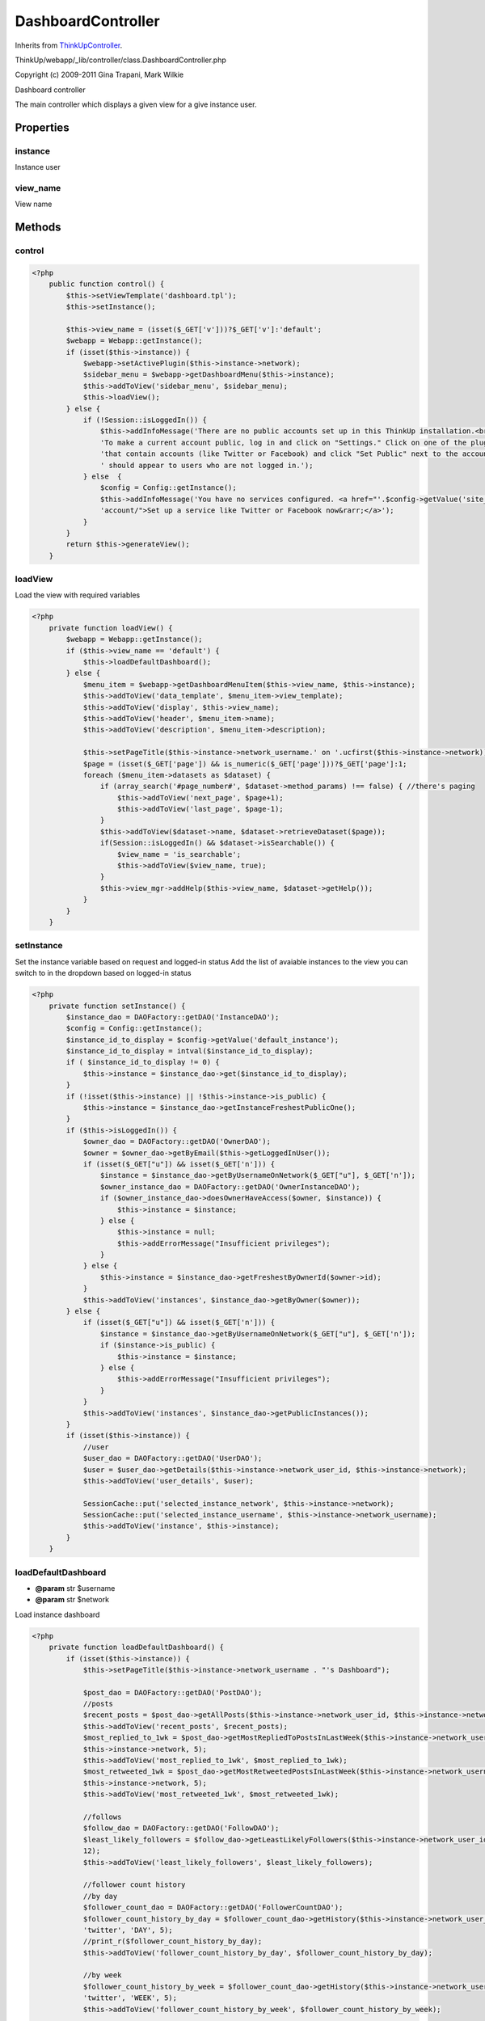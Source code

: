 DashboardController
===================
Inherits from `ThinkUpController <./ThinkUpController.html>`_.

ThinkUp/webapp/_lib/controller/class.DashboardController.php

Copyright (c) 2009-2011 Gina Trapani, Mark Wilkie

Dashboard controller

The main controller which displays a given view for a give instance user.


Properties
----------

instance
~~~~~~~~

Instance user

view_name
~~~~~~~~~

View name



Methods
-------

control
~~~~~~~



.. code-block:: php5

    <?php
        public function control() {
            $this->setViewTemplate('dashboard.tpl');
            $this->setInstance();
    
            $this->view_name = (isset($_GET['v']))?$_GET['v']:'default';
            $webapp = Webapp::getInstance();
            if (isset($this->instance)) {
                $webapp->setActivePlugin($this->instance->network);
                $sidebar_menu = $webapp->getDashboardMenu($this->instance);
                $this->addToView('sidebar_menu', $sidebar_menu);
                $this->loadView();
            } else {
                if (!Session::isLoggedIn()) {
                    $this->addInfoMessage('There are no public accounts set up in this ThinkUp installation.<br /><br />'.
                    'To make a current account public, log in and click on "Settings." Click on one of the plugins '.
                    'that contain accounts (like Twitter or Facebook) and click "Set Public" next to the account that '.
                    ' should appear to users who are not logged in.');
                } else  {
                    $config = Config::getInstance();
                    $this->addInfoMessage('You have no services configured. <a href="'.$config->getValue('site_root_path').
                    'account/">Set up a service like Twitter or Facebook now&rarr;</a>');
                }
            }
            return $this->generateView();
        }


loadView
~~~~~~~~

Load the view with required variables

.. code-block:: php5

    <?php
        private function loadView() {
            $webapp = Webapp::getInstance();
            if ($this->view_name == 'default') {
                $this->loadDefaultDashboard();
            } else {
                $menu_item = $webapp->getDashboardMenuItem($this->view_name, $this->instance);
                $this->addToView('data_template', $menu_item->view_template);
                $this->addToView('display', $this->view_name);
                $this->addToView('header', $menu_item->name);
                $this->addToView('description', $menu_item->description);
    
                $this->setPageTitle($this->instance->network_username.' on '.ucfirst($this->instance->network));
                $page = (isset($_GET['page']) && is_numeric($_GET['page']))?$_GET['page']:1;
                foreach ($menu_item->datasets as $dataset) {
                    if (array_search('#page_number#', $dataset->method_params) !== false) { //there's paging
                        $this->addToView('next_page', $page+1);
                        $this->addToView('last_page', $page-1);
                    }
                    $this->addToView($dataset->name, $dataset->retrieveDataset($page));
                    if(Session::isLoggedIn() && $dataset->isSearchable()) {
                        $view_name = 'is_searchable';
                        $this->addToView($view_name, true);
                    }
                    $this->view_mgr->addHelp($this->view_name, $dataset->getHelp());
                }
            }
        }


setInstance
~~~~~~~~~~~

Set the instance variable based on request and logged-in status
Add the list of avaiable instances to the view you can switch to in the dropdown based on logged-in status

.. code-block:: php5

    <?php
        private function setInstance() {
            $instance_dao = DAOFactory::getDAO('InstanceDAO');
            $config = Config::getInstance();
            $instance_id_to_display = $config->getValue('default_instance');
            $instance_id_to_display = intval($instance_id_to_display);
            if ( $instance_id_to_display != 0) {
                $this->instance = $instance_dao->get($instance_id_to_display);
            }
            if (!isset($this->instance) || !$this->instance->is_public) {
                $this->instance = $instance_dao->getInstanceFreshestPublicOne();
            }
            if ($this->isLoggedIn()) {
                $owner_dao = DAOFactory::getDAO('OwnerDAO');
                $owner = $owner_dao->getByEmail($this->getLoggedInUser());
                if (isset($_GET["u"]) && isset($_GET['n'])) {
                    $instance = $instance_dao->getByUsernameOnNetwork($_GET["u"], $_GET['n']);
                    $owner_instance_dao = DAOFactory::getDAO('OwnerInstanceDAO');
                    if ($owner_instance_dao->doesOwnerHaveAccess($owner, $instance)) {
                        $this->instance = $instance;
                    } else {
                        $this->instance = null;
                        $this->addErrorMessage("Insufficient privileges");
                    }
                } else {
                    $this->instance = $instance_dao->getFreshestByOwnerId($owner->id);
                }
                $this->addToView('instances', $instance_dao->getByOwner($owner));
            } else {
                if (isset($_GET["u"]) && isset($_GET['n'])) {
                    $instance = $instance_dao->getByUsernameOnNetwork($_GET["u"], $_GET['n']);
                    if ($instance->is_public) {
                        $this->instance = $instance;
                    } else {
                        $this->addErrorMessage("Insufficient privileges");
                    }
                }
                $this->addToView('instances', $instance_dao->getPublicInstances());
            }
            if (isset($this->instance)) {
                //user
                $user_dao = DAOFactory::getDAO('UserDAO');
                $user = $user_dao->getDetails($this->instance->network_user_id, $this->instance->network);
                $this->addToView('user_details', $user);
    
                SessionCache::put('selected_instance_network', $this->instance->network);
                SessionCache::put('selected_instance_username', $this->instance->network_username);
                $this->addToView('instance', $this->instance);
            }
        }


loadDefaultDashboard
~~~~~~~~~~~~~~~~~~~~
* **@param** str $username
* **@param** str $network


Load instance dashboard

.. code-block:: php5

    <?php
        private function loadDefaultDashboard() {
            if (isset($this->instance)) {
                $this->setPageTitle($this->instance->network_username . "'s Dashboard");
    
                $post_dao = DAOFactory::getDAO('PostDAO');
                //posts
                $recent_posts = $post_dao->getAllPosts($this->instance->network_user_id, $this->instance->network, 3, true);
                $this->addToView('recent_posts', $recent_posts);
                $most_replied_to_1wk = $post_dao->getMostRepliedToPostsInLastWeek($this->instance->network_username,
                $this->instance->network, 5);
                $this->addToView('most_replied_to_1wk', $most_replied_to_1wk);
                $most_retweeted_1wk = $post_dao->getMostRetweetedPostsInLastWeek($this->instance->network_username,
                $this->instance->network, 5);
                $this->addToView('most_retweeted_1wk', $most_retweeted_1wk);
    
                //follows
                $follow_dao = DAOFactory::getDAO('FollowDAO');
                $least_likely_followers = $follow_dao->getLeastLikelyFollowers($this->instance->network_user_id, 'twitter',
                12);
                $this->addToView('least_likely_followers', $least_likely_followers);
    
                //follower count history
                //by day
                $follower_count_dao = DAOFactory::getDAO('FollowerCountDAO');
                $follower_count_history_by_day = $follower_count_dao->getHistory($this->instance->network_user_id,
                'twitter', 'DAY', 5);
                //print_r($follower_count_history_by_day);
                $this->addToView('follower_count_history_by_day', $follower_count_history_by_day);
    
                //by week
                $follower_count_history_by_week = $follower_count_dao->getHistory($this->instance->network_user_id,
                'twitter', 'WEEK', 5);
                $this->addToView('follower_count_history_by_week', $follower_count_history_by_week);
    
                $post_dao = DAOFactory::getDAO('PostDAO');
                list($all_time_clients_usage, $latest_clients_usage) =
                $post_dao->getClientsUsedByUserOnNetwork($this->instance->network_user_id, $this->instance->network);
    
                // Only show the top 10 most used clients, since forever
                $all_time_clients_usage = array_merge(
                array_slice($all_time_clients_usage, 0, 10),
                array('Others'=>array_sum(array_slice($all_time_clients_usage, 10)))
                );
                $this->addToView('all_time_clients_usage', $all_time_clients_usage);
    
                // Only show the two most used clients for the last 25 posts
                $latest_clients_usage = array_slice($latest_clients_usage, 0, 2);
                $this->addToView('latest_clients_usage', $latest_clients_usage);
            } else {
                $this->addErrorMessage($username." on ".ucwords($this->instance->network).
                " isn't set up on this ThinkUp installation.");
            }
        }




